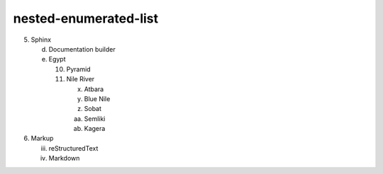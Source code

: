 nested-enumerated-list
======================

5. Sphinx

   d. Documentation builder
   e. Egypt

      10) Pyramid
      11) Nile River

          (x) Atbara
          (y) Blue Nile
          (#) Sobat
          (#) Semliki
          (#) Kagera

6. Markup

   iii. reStructuredText
   iv. Markdown
